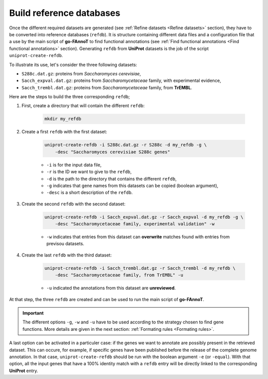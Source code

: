 Build reference databases
#########################

Once the different required datasets are generated (see :ref:`Refine datasets <Refine datasets>` section),
they have to be converted into reference databases (``refdb``). It is structure containing different
data files and a configuration file that a use by the main script of **go-FAnnoT** to find 
functional annotations (see :ref:`Find functional annotations <Find functional annotations>` section).
Generating ``refdb`` from **UniProt** datasets is the job of the script ``uniprot-create-refdb``.

To illustrate its use, let's consider the three following datasets:

* ``S288c.dat.gz``: proteins from *Saccharomyces cerevisiae*,
* ``Sacch_expval.dat.gz``: proteins from *Saccharomycetaceae* family, with experimental evidence,
* ``Sacch_trembl.dat.gz``: proteins from *Saccharomycetaceae* family, from **TrEMBL**.

Here are the steps to build the three corresponding ``refdb``;

#. First, create a directory that will contain the different ``refdb``:

    ..  code-block::

        mkdir my_refdb

#. Create a first ``refdb`` with the first dataset:

    .. code-block::

        uniprot-create-refdb -i S288c.dat.gz -r S288c -d my_refdb -g \
            -desc "Saccharomyces cerevisiae S288c genes"

    * ``-i`` is for the input data file,
    * ``-r`` is the ID we want to give to the ``refdb``,
    * ``-d`` is the path to the directory that contains the different ``refdb``,
    * ``-g`` indicates that gene names from this datasets can be copied (boolean argument),
    * ``-desc`` is a short description of the ``refdb``.

#. Create the second ``refdb`` with the second dataset:

    .. code-block::

        uniprot-create-refdb -i Sacch_expval.dat.gz -r Sacch_expval -d my_refdb -g \
            -desc "Saccharomycetaceae family, experimental validation" -w 

    * ``-w`` indicates that entries from this dataset can **overwrite** matches found with entries from previsou datasets.

#. Create the last ``refdb`` with the third dataset:

    .. code-block::

        uniprot-create-refdb -i Sacch_trembl.dat.gz -r Sacch_trembl -d my_refdb \
            -desc "Saccharomycetaceae family, from TrEMBL" -u

    * ``-u`` indicated the annotations from this dataset are **unreviewed**.

At that step, the three ``refdb`` are created and can be used to run the main script of **go-FAnnoT**.

.. important::
    The different options ``-g``, ``-w`` and ``-u`` have to be used according to the strategy 
    chosen to find gene functions. More details are given in the next section: :ref:`Formating rules <Formating rules>`.

A last option can be activated in a particuler case: if the genes we want to annotate are
possibly present in the retrieved dataset. This can occure, for example, if specific genes have been
published before the release of the complete genome annotation. In that case, ``uniprot-create-refdb``
should be run with the boolean argument ``-e`` (or ``-equal``). With that option, all the input genes that
have a 100% identity match with a ``refdb`` entry will be directly linked to the corresponding **UniProt** entry.

